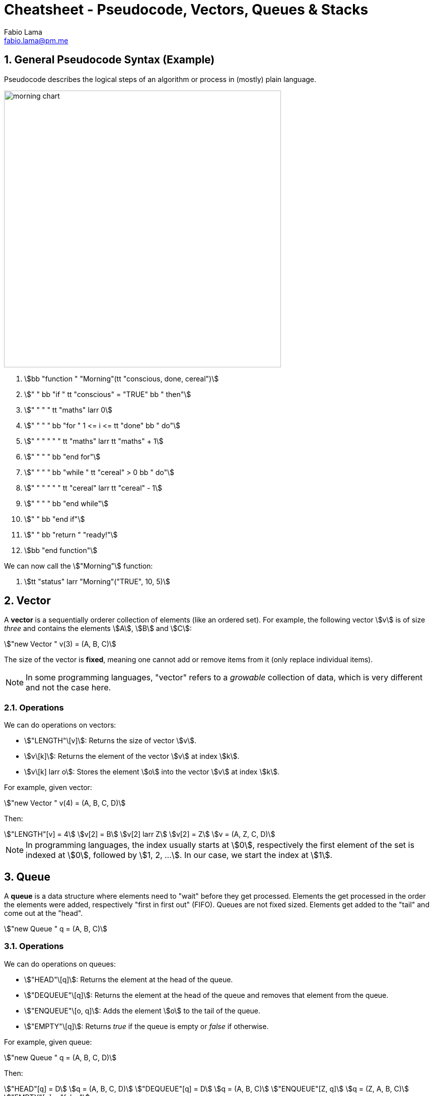 = Cheatsheet - Pseudocode, Vectors, Queues & Stacks
Fabio Lama <fabio.lama@pm.me>
:description: Module: CM1015 Computational Mathematics, started 04. April 2022
:doctype: article
:sectnums: 4
:toclevels: 4
:stem:

== General Pseudocode Syntax (Example)

Pseudocode describes the logical steps of an algorithm or process in
(mostly) plain language.

image::assets/morning_chart.png[width=550, float="right"]

. stem:[bb "function " "Morning"(tt "conscious, done, cereal")]
. stem:["    " bb "if " tt "conscious" = "TRUE" bb " then"]
. stem:["    " "    " tt "maths" larr 0]
. stem:["    " "    " bb "for " 1 <= i <= tt "done" bb " do"]
. stem:["    " "    " "    " tt "maths" larr tt "maths" + 1]
. stem:["    " "    " bb "end for"]
. stem:["    " "    " bb "while " tt "cereal" > 0 bb " do"]
. stem:["    " "    " "    " tt "cereal" larr tt "cereal" - 1]
. stem:["    " "    " bb "end while"]
. stem:["    " bb "end if"]
. stem:["    " bb "return " "ready!"]
. stem:[bb "end function"]

We can now call the stem:["Morning"] function:

. stem:[tt "status" larr "Morning"("TRUE", 10, 5)]

== Vector

A **vector** is a sequentially orderer collection of elements (like an ordered
set). For example, the following vector stem:[v] is of size _three_ and
contains the elements stem:[A], stem:[B] and stem:[C]:

[stem]
++++
"new Vector " v(3) = (A, B, C)
++++

The size of the vector is **fixed**, meaning one cannot add or remove items from
it (only replace individual items).

NOTE: In some programming languages, "vector" refers to a _growable_ collection
of data, which is very different and not the case here.

=== Operations

We can do operations on vectors:

* stem:["LENGTH"\[v\]]: Returns the size of vector stem:[v].
* stem:[v\[k\]]: Returns the element of the vector stem:[v] at index
stem:[k].
* stem:[v\[k\] larr o]: Stores the element stem:[o] into the vector stem:[v]
at index stem:[k].

For example, given vector:

[stem]
++++
"new Vector " v(4) = (A, B, C, D)
++++

Then:

[stem]
++++
"LENGTH"[v] = 4\
v[2] = B\
v[2] larr Z\
v[2] = Z\
v = (A, Z, C, D)
++++

NOTE: In programming languages, the index usually starts at stem:[0],
respectively the first element of the set is indexed at stem:[0], followed by
stem:[1, 2, ...]. In our case, we start the index at stem:[1].

== Queue

A **queue** is a data structure where elements need to "wait" before they get
processed. Elements the get processed in the order the elements were added,
respectively "first in first out" (FIFO). Queues are not fixed sized. Elements
get added to the "tail" and come out at the "head".

[stem]
++++
"new Queue " q = (A, B, C)
++++

=== Operations

We can do operations on queues:

* stem:["HEAD"\[q\]]: Returns the element at the head of the queue.
* stem:["DEQUEUE"\[q\]]: Returns the element at the head of the queue and removes
that element from the queue.
* stem:["ENQUEUE"\[o, q\]]: Adds the element stem:[o] to the tail of the queue.
* stem:["EMPTY"\[q\]]: Returns _true_ if the queue is empty or _false_ if otherwise.

For example, given queue:

[stem]
++++
"new Queue " q = (A, B, C, D)
++++

Then:

[stem]
++++
"HEAD"[q] = D\
q = (A, B, C, D)\
"DEQUEUE"[q] = D\
q = (A, B, C)\
"ENQUEUE"[Z, q]\
q = (Z, A, B, C)\
"EMPTY"[q] = "false"
++++

== Stack

A stack is like a queue, but elements are processed in the "last in first out"
(LIFO) order.

=== Operations

* stem:["PUSH"\[o,s\]]: Adds element stem:[o] to the stack.
* stem:["TOP"\[s\]]: Returns the last inserted element from the stack.
* stem:["POP"\[s\]]: Returns the last inserted element from the stack and
removes that element from the stack.
* stem:["EMPTY"\[s\]]: Returns _true_ if the stack is empty or _false_ if
otherwise.

For example, given stack:

[stem]
++++
"new Stack " s = (A, B, C)
++++

Then:

[stem]
++++
"PUSH"[Z,s]\
s = (A, B, C, Z)\
"TOP"[s] = Z\
s = (A, B, C, Z)\
"POP"[s] = Z\
s = (A, B, C)\
"EMPTY"[s] = "false"
++++

